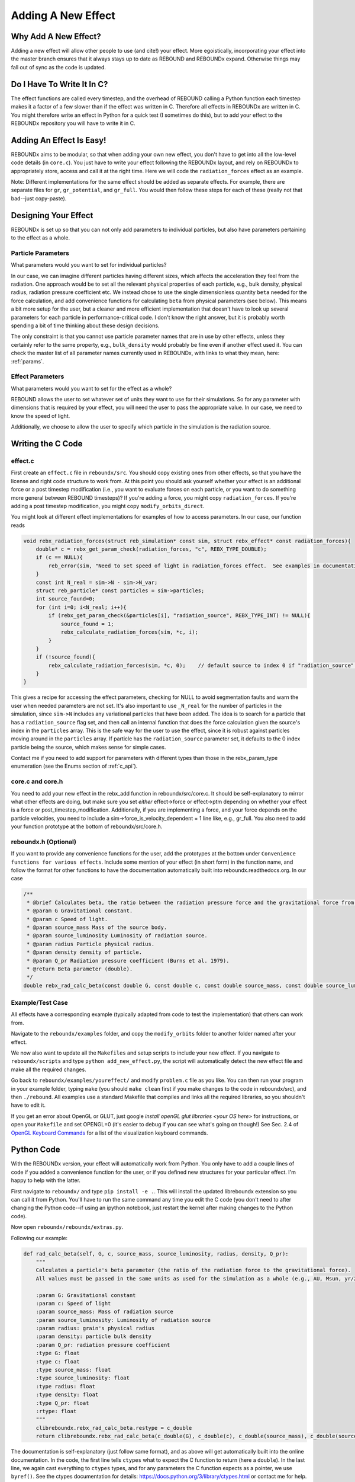 .. _add_effect:

Adding A New Effect
============================

Why Add A New Effect?
---------------------

Adding a new effect will allow other people to use (and cite!) your effect.  
More egoistically, incorporating your effect into the master branch ensures that it always stays up to date as REBOUND and REBOUNDx expand.
Otherwise things may fall out of sync as the code is updated.

Do I Have To Write It In C?
---------------------------

The effect functions are called every timestep, and the overhead of REBOUND calling a Python function each timestep makes it a factor of a few slower than if the effect was written in C.
Therefore all effects in REBOUNDx are written in C.
You might therefore write an effect in Python for a quick test (I sometimes do this), but to add your effect to the REBOUNDx repository you will have to write it in C.

Adding An Effect Is Easy!
-------------------------

REBOUNDx aims to be modular, so that when adding your own new effect, you don't have to get into all the low-level code details (in ``core.c``).
You just have to write your effect following the REBOUNDx layout, and rely on REBOUNDx to appropriately store, access and call it at the right time.
Here we will code the ``radiation_forces`` effect as an example.

Note: Different implementations for the same effect should be added as separate effects.
For example, there are separate files for ``gr``, ``gr_potential``, and ``gr_full``.
You would then follow these steps for each of these (really not that bad--just copy-paste).

Designing Your Effect
---------------------

REBOUNDx is set up so that you can not only add parameters to individual particles, but also have parameters pertaining to the effect as a whole.  

Particle Parameters
^^^^^^^^^^^^^^^^^^^

What parameters would you want to set for individual particles?

In our case, we can imagine different particles having different sizes, which affects the acceleration they feel from the radiation.
One approach would be to set all the relevant physical properties of each particle, e.g., bulk density, physical radius, radiation pressure coefficient etc.
We instead chose to use the single dimensionless quantity ``beta`` needed for the force calculation, and add convenience functions for calculating ``beta`` from physical parameters (see below).
This means a bit more setup for the user, but a cleaner and more efficient implementation that doesn't have to look up several parameters for each particle in performance-critical code.
I don't know the right answer, but it is probably worth spending a bit of time thinking about these design decisions.

The only constraint is that you cannot use particle parameter names that are in use by other effects, unless they certainly refer to the same property, e.g., ``bulk_density`` would probably be fine even if another effect used it. 
You can check the master list of all parameter names currently used in REBOUNDx, with links to what they mean, here: :ref:`params`.

Effect Parameters
^^^^^^^^^^^^^^^^^

What parameters would you want to set for the effect as a whole?

REBOUND allows the user to set whatever set of units they want to use for their simulations.  
So for any parameter with dimensions that is required by your effect, you will need the user to pass the appropriate value.
In our case, we need to know the speed of light.

Additionally, we choose to allow the user to specify which particle in the simulation is the radiation source.

Writing the C Code
------------------ 

effect.c
^^^^^^^^^^^^^^^^^^^^^

First create an ``effect.c`` file in ``reboundx/src``.
You should copy existing ones from other effects, so that you have the license and right code structure to work from.
At this point you should ask yourself whether your effect is an additional force or a post timestep modification (i.e., you want to evaluate forces on each particle, or you want to do something more general between REBOUND timesteps)?
If you're adding a force, you might copy ``radiation_forces``.
If you're adding a post timestep modification, you might copy ``modify_orbits_direct``.

You might look at different effect implementations for examples of how to access parameters.
In our case, our function reads

.. code-block:: c

    void rebx_radiation_forces(struct reb_simulation* const sim, struct rebx_effect* const radiation_forces){ 
        double* c = rebx_get_param_check(radiation_forces, "c", REBX_TYPE_DOUBLE);
        if (c == NULL){
            reb_error(sim, "Need to set speed of light in radiation_forces effect.  See examples in documentation.\n");
        }
        const int N_real = sim->N - sim->N_var;
        struct reb_particle* const particles = sim->particles;
        int source_found=0;
        for (int i=0; i<N_real; i++){
            if (rebx_get_param_check(&particles[i], "radiation_source", REBX_TYPE_INT) != NULL){
                source_found = 1;
                rebx_calculate_radiation_forces(sim, *c, i);
            }
        }
        if (!source_found){
            rebx_calculate_radiation_forces(sim, *c, 0);    // default source to index 0 if "radiation_source" not found on any particle
        }
    }

This gives a recipe for accessing the effect parameters, checking for NULL to avoid segmentation faults and warn the user when needed parameters are not set.
It's also important to use ``_N_real`` for the number of particles in the simulation, since ``sim->N`` includes any variational particles that have been added.
The idea is to search for a particle that has a ``radiation_source`` flag set, and then call an internal function that does the force calculation given the source's index in the ``particles`` array.
This is the safe way for the user to use the effect, since it is robust against particles moving around in the ``particles`` array.
If particle has the ``radiation_source`` parameter set, it defaults to the 0 index particle being the source, which makes sense for simple cases.

Contact me if you need to add support for parameters with different types than those in the rebx_param_type enumeration (see the Enums section of :ref:`c_api`).

core.c and core.h
^^^^^^^^^^^^^^^^^

You need to add your new effect in the rebx_add function in reboundx/src/core.c.
It should be self-explanatory to mirror what other effects are doing, but make sure you set *either* effect->force or effect->ptm depending on whether your effect is a force or post_timestep_modification.
Additionally, if you are implementing a force, and your force depends on the particle velocities, you need to include a sim->force_is_velocity_dependent = 1 line like, e.g., gr_full.
You also need to add your function prototype at the bottom of reboundx/src/core.h.

reboundx.h (Optional)
^^^^^^^^^^^^^^^^^^^^^

If you want to provide any convenience functions for the user, add the prototypes at the bottom under ``Convenience functions for various effects``.
Include some mention of your effect (in short form) in the function name, and follow the format for other functions to have the documentation automatically built into reboundx.readthedocs.org.
In our case

.. code-block:: c

    /**
     * @brief Calculates beta, the ratio between the radiation pressure force and the gravitational force from the star.
     * @param G Gravitational constant.
     * @param c Speed of light.
     * @param source_mass Mass of the source body.
     * @param source_luminosity Luminosity of radiation source.
     * @param radius Particle physical radius.
     * @param density density of particle.
     * @param Q_pr Radiation pressure coefficient (Burns et al. 1979).
     * @return Beta parameter (double). 
     */
    double rebx_rad_calc_beta(const double G, const double c, const double source_mass, const double source_luminosity, const double radius, const double density, const double Q_pr);

Example/Test Case
^^^^^^^^^^^^^^^^^

All effects have a corresponding example (typically adapted from code to test the implementation) that others can work from.

Navigate to the ``reboundx/examples`` folder, and copy the ``modify_orbits`` folder to another folder named after your effect.

We now also want to update all the ``Makefiles`` and setup scripts to include your new effect.
If you navigate to ``reboundx/scripts`` and type ``python add_new_effect.py``, the script will automatically detect the new effect file and make all the required changes.

Go back to ``reboundx/examples/youreffect/`` and modify ``problem.c`` file as you like.
You can then run your program in your example folder, typing ``make`` (you should  ``make clean`` first if you make changes to the code in reboundx/src), and then ``./rebound``.
All examples use a standard Makefile that compiles and links all the required libraries, so you shouldn't have to edit it.  

If you get an error about OpenGL or GLUT, just google `install openGL glut libraries <your OS here>` for instructions, or open your ``Makefile`` and set OPENGL=0 (it's easier to debug if you can see what's going on though!)
See Sec. 2.4 of `OpenGL Keyboard Commands <http://rebound.readthedocs.org/en/latest/c_quickstart.html>`_ for a list of the visualization keyboard commands.

Python Code
-----------

With the REBOUNDx version, your effect will automatically work from Python.
You only have to add a couple lines of code if you added a convenience function for the user, or if you defined new structures for your particular effect.
I'm happy to help with the latter.

First navigate to ``reboundx/`` and type ``pip install -e .``.
This will install the updated libreboundx extension so you can call it from Python.
You'll have to run the same command any time you edit the C code (you don't need to after changing the Python code--if using an ipython notebook, just restart the kernel after making changes to the Python code).

Now open ``reboundx/reboundx/extras.py``.

Following our example:

.. code-block:: python

    def rad_calc_beta(self, G, c, source_mass, source_luminosity, radius, density, Q_pr):
        """
        Calculates a particle's beta parameter (the ratio of the radiation force to the gravitational force).
        All values must be passed in the same units as used for the simulation as a whole (e.g., AU, Msun, yr/2pi).

        :param G: Gravitational constant
        :param c: Speed of light
        :param source_mass: Mass of radiation source
        :param source_luminosity: Luminosity of radiation source
        :param radius: grain's physical radius
        :param density: particle bulk density
        :param Q_pr: radiation pressure coefficient
        :type G: float
        :type c: float
        :type source_mass: float
        :type source_luminosity: float
        :type radius: float
        :type density: float
        :type Q_pr: float
        :rtype: float
        """
        clibreboundx.rebx_rad_calc_beta.restype = c_double
        return clibreboundx.rebx_rad_calc_beta(c_double(G), c_double(c), c_double(source_mass), c_double(source_luminosity), c_double(radius), c_double(density), c_double(Q_pr))

The documentation is self-explanatory (just follow same format), and as above will get automatically built into the online documentation.
In the code, the first line tells ``ctypes`` what to expect the C function to return (here a ``double``).
In the last line, we again cast everything to ``ctypes`` types, and for any parameters the C function expects as a pointer, we use ``byref()``.
See the ctypes documentation for details: https://docs.python.org/3/library/ctypes.html or contact me for help.

iPython Example
^^^^^^^^^^^^^^^

If you don't use iPython notebooks, you should try them!
I use them for all my (research) dynamics simulations.
All the Python examples in REBOUND and REBOUNDx also use them.
iPython is now part of the Jupyter project, and you can find installation instructions `here <http://jupyter.readthedocs.org/en/latest/install.html>`_.

I think most people using REBOUND/REBOUNDx use the Python implementation, so if you're up for it, add an iPython notebook in ``reboundx/ipython_examples/``.
You might copy ``EccAndIncDamping.ipynb`` and edit that as a starter.

Add Your Effect to the Main Documentation Page!
-----------------------------------------------

You add the documentation for your effect directly within your ``effect.c`` file.
It will then automatically get built into the :ref:`effects` page.
Easiest is if you copy-paste from another effect source file.

At the top of the cmoment block, you should edit the file, brief and author lines.
The rest of the documentation goes Below the dollar signs.
In our case, 
 
.. code-block:: rst

     * $$$$$$$$$$$$$$$$$$$$$$$$$$$$$$$$$$$$$$$$$$$$$$$$$$$$$$$$$$$$$$$$$$$$$$$$$
     *
     * $Radiation Forces$       // Effect category (must be the first non-blank line after dollar signs and between dollar signs to be detected by script).
     *
     * ======================= ===============================================
     * Authors                 H. Rein, D. Tamayo
     * Implementation Paper    *In progress*
     * Based on                `Burns et al. 1979 <http://labs.adsabs.harvard.edu/adsabs/abs/1979Icar...40....1B/>`_.
     * C Example               :ref:`c_example_rad_forces_debris_disk`, :ref:`c_example_rad_forces_circumplanetary`.
     * Python Example          `Radiation_Forces_Debris_Disk.ipynb <https://github.com/dtamayo/reboundx/blob/master/ipython_examples/Radiation_Forces_Debris_Disk.ipynb>`_,
     *                         `Radiation_Forces_Circumplanetary_Dust.ipynb <https://github.com/dtamayo/reboundx/blob/master/ipython_examples/Radiation_Forces_Circumplanetary_Dust.ipynb>`_.
     * ======================= ===============================================
     * 
     * This applies radiation forces to particles in the simulation.  
     * It incorporates both radiation pressure and Poynting-Robertson drag.
     * Only particles whose `beta` parameter is set will feel the radiation.  
     * 
     * **Effect Parameters**
     * 
     * ============================ =========== ==================================================================
     * Field (C type)               Required    Description
     * ============================ =========== ==================================================================
     * c (double)                   Yes         Speed of light in the units used for the simulation.
     * ============================ =========== ==================================================================
     *
     * **Particle Parameters**
     *
     * If no particles have radiation_source set, effect will assume the particle at index 0 in the particles array is the source.
     *
     * ============================ =========== ==================================================================
     * Field (C type)               Required    Description
     * ============================ =========== ==================================================================
     * radiation_source (int)       No          Flag identifying the particle as the source of radiation.
     * ============================ =========== ==================================================================
     * 
     */

We first add the group that our effect belongs to, between dollar signs, $Radiation Forces$.
This keeps different implementations of, e.g., general relativity corrections in the same place.
If you want to make a new category for your effect, edit :ref:`effect_headers` (/reboundx/doc/effect_headers.rst).
You can optionally add a description general to all implementations in the category following the format in the file, which will show up in :ref:`effects`.

Then fill in the table:
``Authors`` says who wrote the code.
``Implementation paper`` is the paper that you'd like to be cited by people using your implementation.
``Based on`` is the paper that the equations you used come from.

``C Example`` is a link to the C Example you wrote.
All C examples in the ``reboundx/examples`` directory are automatically built into the documentation, and have cross-reference targets of the form ``c_example_foldername``, where foldername is the name of your example folder in ``reboundx/examples``. 

For the ``Python Example`` line, edit the link from another documentation entry with the name of your ipython notebook filename (in both the title and bracketed URL).

Underneath your table, provide a description that will inform users when it's appropriate to apply your effect (and when it's not!).

Finally, if your effect requires the user to set (possibly optionally) particular effect or particle parameters, we create tables for them too. 

You can check how everything looks by navigating to ``reboundx/doc`` and typing ``make clean``, then ``make html``.
Then navigate to ``reboundx/doc/_build/html`` and open ``index.html`` in your browser.
The main effects page (with the tables) is on the left: REBx Effects & Parameters.
The automatically included documentation will be under API Documentation (Python) and API Documentation (C).

.. _pullrequest:

Putting together a Pull Request
-------------------------------

If you'd rather e-mail me your code, I'm happy to incorporate it, but if you'd like for github to show your account as a contributor to the project, send me a pull request! 

If you have never used git, it's very useful for backups, rewinding errors, and collaboration.
You can make an account at `http://github.com <http://github.com>`_.
Follow the instructions under `Time to Submit Your First PR` `here <http://www.thinkful.com/learn/github-pull-request-tutorial/Expect-a-Thorough-Review#Time-to-Submit-Your-First-PR>`_ up until "Tadaa!" to fork the REBOUNDx repository and make your own local branch.

Now you can modify the code as described below, and can incrementally commit changes.
As a starting point, you can check out `this guide <https://www.atlassian.com/git/tutorials/saving-changes>`_.

After working through this document and making all the changes, you can then send me a pull request by following the rest of the instructions in the pull request tutorial above.
